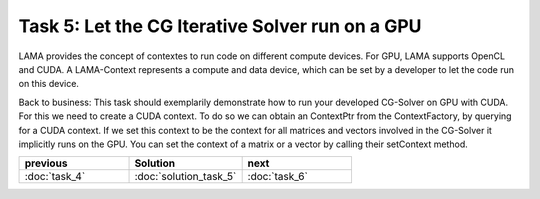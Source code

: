 Task 5: Let the CG Iterative Solver run on a GPU
================================================

LAMA provides the concept of contextes to run code on different compute devices.
For GPU, LAMA supports OpenCL and CUDA. A LAMA-Context represents a compute and
data device, which can be set by a developer to let the code run on this device.

Back to business: This task should exemplarily demonstrate how to run your
developed CG-Solver on GPU with CUDA. For this we need to create a CUDA context.
To do so we can obtain an ContextPtr from the ContextFactory, by querying for a
CUDA context. If we set this context to be the context for all matrices and
vectors involved in the CG-Solver it implicitly runs on the GPU. You can set the
context of a matrix or a vector by calling their setContext method.

.. csv-table:: 
   :header: "previous", "Solution", "next"
   :widths: 330, 340, 330

   ":doc:`task_4`", ":doc:`solution_task_5`", ":doc:`task_6`"